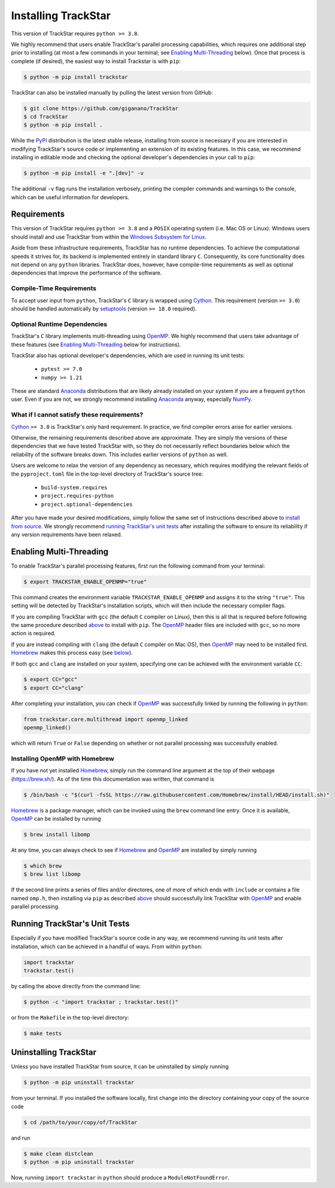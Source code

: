 
.. _install:

Installing TrackStar
====================

This version of TrackStar requires ``python >= 3.8``.

We highly recommend that users enable TrackStar's parallel processing
capabilities, which requires one additional step prior to installing (at most a
few commands in your terminal; see `Enabling Multi-Threading`__ below).
Once that process is complete (if desired), the easiest way to install
Trackstar is with ``pip``:

.. code-block:: bash

	$ python -m pip install trackstar

__ multithread_

TrackStar can also be installed manually by pulling the latest version from
GitHub:

.. code-block:: bash

	$ git clone https://github.com/giganano/TrackStar
	$ cd TrackStar
	$ python -m pip install .

While the PyPI_ distribution is the latest stable release, installing from
source is necessary if you are interested in modifying TrackStar's source code
or implementing an extension of its existing features.
In this case, we recommend installing in editable mode and checking the
optional developer's dependencies in your call to ``pip``:

.. code-block:: bash

	$ python -m pip install -e ".[dev]" -v

.. _PyPI: https://pypi.org/project/trackstar

The additional ``-v`` flag runs the installation verbosely, printing the
compiler commands and warnings to the console, which can be useful information
for developers.


Requirements
------------

This version of TrackStar requires ``python >= 3.8`` and a ``POSIX`` operating
system (i.e. Mac OS or Linux).
Windows users should install and use TrackStar from within the
`Windows Subsystem for Linux`__.

__ WSL_
.. _WSL: https://learn.microsoft.com/en-us/windows/wsl/install

Aside from these infrastructure requirements, TrackStar has no runtime
dependencies.
To achieve the computational speeds it strives for, its backend is implemented
entirely in standard library ``C``.
Consequently, its core functionality does not depend on any ``python``
libraries.
TrackStar does, however, have compile-time requirements as well as optional
dependencies that improve the performance of the software.


Compile-Time Requirements
^^^^^^^^^^^^^^^^^^^^^^^^^

To accept user input from ``python``, TrackStar's ``C`` library is wrapped
using Cython_.
This requirement (version ``>= 3.0``) should be handled automatically by
setuptools_ (version ``>= 18.0`` required).

.. _Cython: https://pypi.org/project/Cython
.. _setuptools: https://pypi.org/project/setuptools


Optional Runtime Dependencies
^^^^^^^^^^^^^^^^^^^^^^^^^^^^^

TrackStar's ``C`` library implements multi-threading using OpenMP_.
We highly recommend that users take advantage of these features (see
`Enabling Multi-Threading`__ below for instructions).

.. _OpenMP: https://openmp.org/
__ multithread_

TrackStar also has optional developer's dependencies, which are used in running
its unit tests:

	- ``pytest >= 7.0``
	- ``numpy >= 1.21``

These are standard Anaconda_ distributions that are likely already installed on
your system if you are a frequent ``python`` user.
Even if you are not, we strongly recommend installing Anaconda_ anyway,
especially NumPy_.

.. _Anaconda: https://anaconda.com/
.. _NumPy: https://numpy.org/


What if I cannot satisfy these requirements?
^^^^^^^^^^^^^^^^^^^^^^^^^^^^^^^^^^^^^^^^^^^^

Cython_ ``>= 3.0`` is TrackStar's only hard requirement.
In practice, we find compiler errors arise for earlier versions.

Otherwise, the remaining requirements described above are approximate.
They are simply the versions of these dependencies that we have tested
TrackStar with, so they do not necessarily reflect boundaries below which the
reliability of the software breaks down.
This includes earlier versions of ``python`` as well.

Users are welcome to relax the version of any dependency as necessary, which
requires modifying the relevant fields of the ``pyproject.toml`` file in the
top-level directory of TrackStar's source tree:

	- ``build-system.requires``
	- ``project.requires-python``
	- ``project.optional-dependencies``

After you have made your desired modifications, simply follow the same set of
instructions described above to `install from source`__.
We strongly recommend `running TrackStar's unit tests`__ after installing the
software to ensure its reliability if any version requirements have been
relaxed.

__ install_
__ testing_


.. _multithread:

Enabling Multi-Threading
------------------------

To enable TrackStar's parallel processing features, first run the following
command from your terminal:

.. code-block:: bash

	$ export TRACKSTAR_ENABLE_OPENMP="true"

This command creates the environment variable ``TRACKSTAR_ENABLE_OPENMP`` and
assigns it to the string ``"true"``.
This setting will be detected by TrackStar's installation scripts, which will
then include the necessary compiler flags.

If you are compiling TrackStar with ``gcc`` (the default ``C`` compiler on
Linux), then this is all that is required before following the same procedure
described `above`__ to install with ``pip``.
The OpenMP_ header files are included with ``gcc``, so no more action is
required.

If you are instead compiling with ``clang`` (the default ``C`` compiler on
Mac OS), then OpenMP_ may need to be installed first.
Homebrew_ makes this process easy (see `below`__).

.. _Homebrew: https://brew.sh/
__ install_
__ openmp_homebrew_

If both ``gcc`` and ``clang`` are installed on your system, specifying one can
be achieved with the environment variable ``CC``:

.. code-block:: bash

	$ export CC="gcc"
	$ export CC="clang"

After completing your installation, you can check if OpenMP_ was successfully
linked by running the following in ``python``:

.. code-block:: python

	from trackstar.core.multithread import openmp_linked
	openmp_linked()

which will return ``True`` or ``False`` depending on whether or not parallel
processing was successfully enabled.


.. _openmp_homebrew:

Installing OpenMP with Homebrew
^^^^^^^^^^^^^^^^^^^^^^^^^^^^^^^

If you have not yet installed Homebrew_, simply run the command line argument
at the top of their webpage (https://brew.sh/).
As of the time this documentation was written, that command is

.. code-block:: bash

	$ /bin/bash -c "$(curl -fsSL https://raw.githubusercontent.com/Homebrew/install/HEAD/install.sh)"

Homebrew_ is a package manager, which can be invoked using the ``brew`` command
line entry.
Once it is available, OpenMP_ can be installed by running

.. code-block:: bash

	$ brew install libomp

At any time, you can always check to see if Homebrew_ and OpenMP_ are installed
by simply running

.. code-block:: bash

	$ which brew
	$ brew list libomp

If the second line prints a series of files and/or directores, one of more of
which ends with ``include`` or contains a file named ``omp.h``, then installing
via ``pip`` as described `above`__ should successfully link TrackStar with
OpenMP_ and enable parallel processing.

__ install_


.. _testing:

Running TrackStar's Unit Tests
------------------------------

Especially if you have modified TrackStar's source code in any way, we
recommend running its unit tests after installation, which can be achieved in a
handful of ways.
From within ``python``:

.. code-block:: python

	import trackstar
	trackstar.test()

by calling the above directly from the command line:

.. code-block:: bash

	$ python -c "import trackstar ; trackstar.test()"

or from the ``Makefile`` in the top-level directory:

.. code-block:: bash

	$ make tests


Uninstalling TrackStar
----------------------

Unless you have installed TrackStar from source, it can be uninstalled by
simply running

.. code-block:: bash

	$ python -m pip uninstall trackstar

from your terminal.
If you installed the software locally, first change into the directory
containing your copy of the source code

.. code-block:: bash

	$ cd /path/to/your/copy/of/TrackStar

and run

.. code-block:: bash

	$ make clean distclean
	$ python -m pip uninstall trackstar

Now, running ``import trackstar`` in ``python`` should produce a
``ModuleNotFoundError``.
